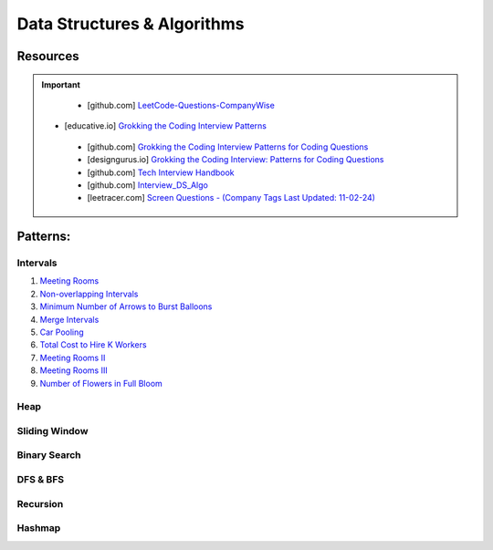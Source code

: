 Data Structures & Algorithms
############################################
Resources
========================================
.. important::

   * [github.com] `LeetCode-Questions-CompanyWise <https://github.com/krishnadey30/LeetCode-Questions-CompanyWise/blob/master/google_6months.csv>`_
  * [educative.io] `Grokking the Coding Interview Patterns <https://www.educative.io/courses/grokking-coding-interview>`_
   * [github.com] `Grokking the Coding Interview Patterns for Coding Questions <https://github.com/dipjul/Grokking-the-Coding-Interview-Patterns-for-Coding-Questions>`_
   * [designgurus.io] `Grokking the Coding Interview: Patterns for Coding Questions <https://www.designgurus.io/course/grokking-the-coding-interview>`_
   * [github.com] `Tech Interview Handbook <https://github.com/yangshun/tech-interview-handbook>`_
   * [github.com] `Interview_DS_Algo <https://github.com/MAZHARMIK/Interview_DS_Algo>`_
   * [leetracer.com] `Screen Questions - (Company Tags Last Updated: 11-02-24) <https://leetracer.com/screener>`_

Patterns:
========================================

Intervals
---------------------------

#. `Meeting Rooms <https://leetcode.com/problems/meeting-rooms/>`_         
#. `Non-overlapping Intervals <https://leetcode.com/problems/non-overlapping-intervals/>`_

   .. collapse:: Solution
   
      .. literalinclude:: code/nonoverlappingintervals.cpp
         :language: c++
         :linenos:
         
#. `Minimum Number of Arrows to Burst Balloons <https://leetcode.com/problems/minimum-number-of-arrows-to-burst-balloons/description/>`_

   .. collapse:: Solution
   
      .. literalinclude:: code/minarrowshot.cpp
         :language: c++
         :linenos:

#. `Merge Intervals <https://leetcode.com/problems/merge-intervals/>`_

   .. collapse:: Solution
   
      .. literalinclude:: code/mergeintervals.cpp
         :language: c++
         :linenos:

#. `Car Pooling <https://leetcode.com/problems/car-pooling/>`_
#. `Total Cost to Hire K Workers <https://leetcode.com/problems/total-cost-to-hire-k-workers/>`_
#. `Meeting Rooms II <https://leetcode.com/problems/meeting-rooms-ii/>`_
#. `Meeting Rooms III <https://leetcode.com/problems/meeting-rooms-iii/>`_
#. `Number of Flowers in Full Bloom <https://leetcode.com/problems/number-of-flowers-in-full-bloom/>`_

Heap
---------------------------

Sliding Window
---------------------------

Binary Search
---------------------------

DFS & BFS
---------------------------

Recursion
---------------------------

Hashmap
---------------------------
